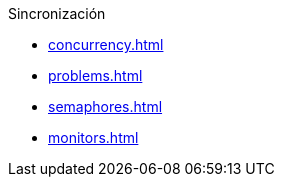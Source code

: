 .Sincronización
* xref:concurrency.adoc[]
* xref:problems.adoc[]
* xref:semaphores.adoc[]
* xref:monitors.adoc[]
// * xref:messages.adoc[]
// * xref:schedulers.adoc[]

